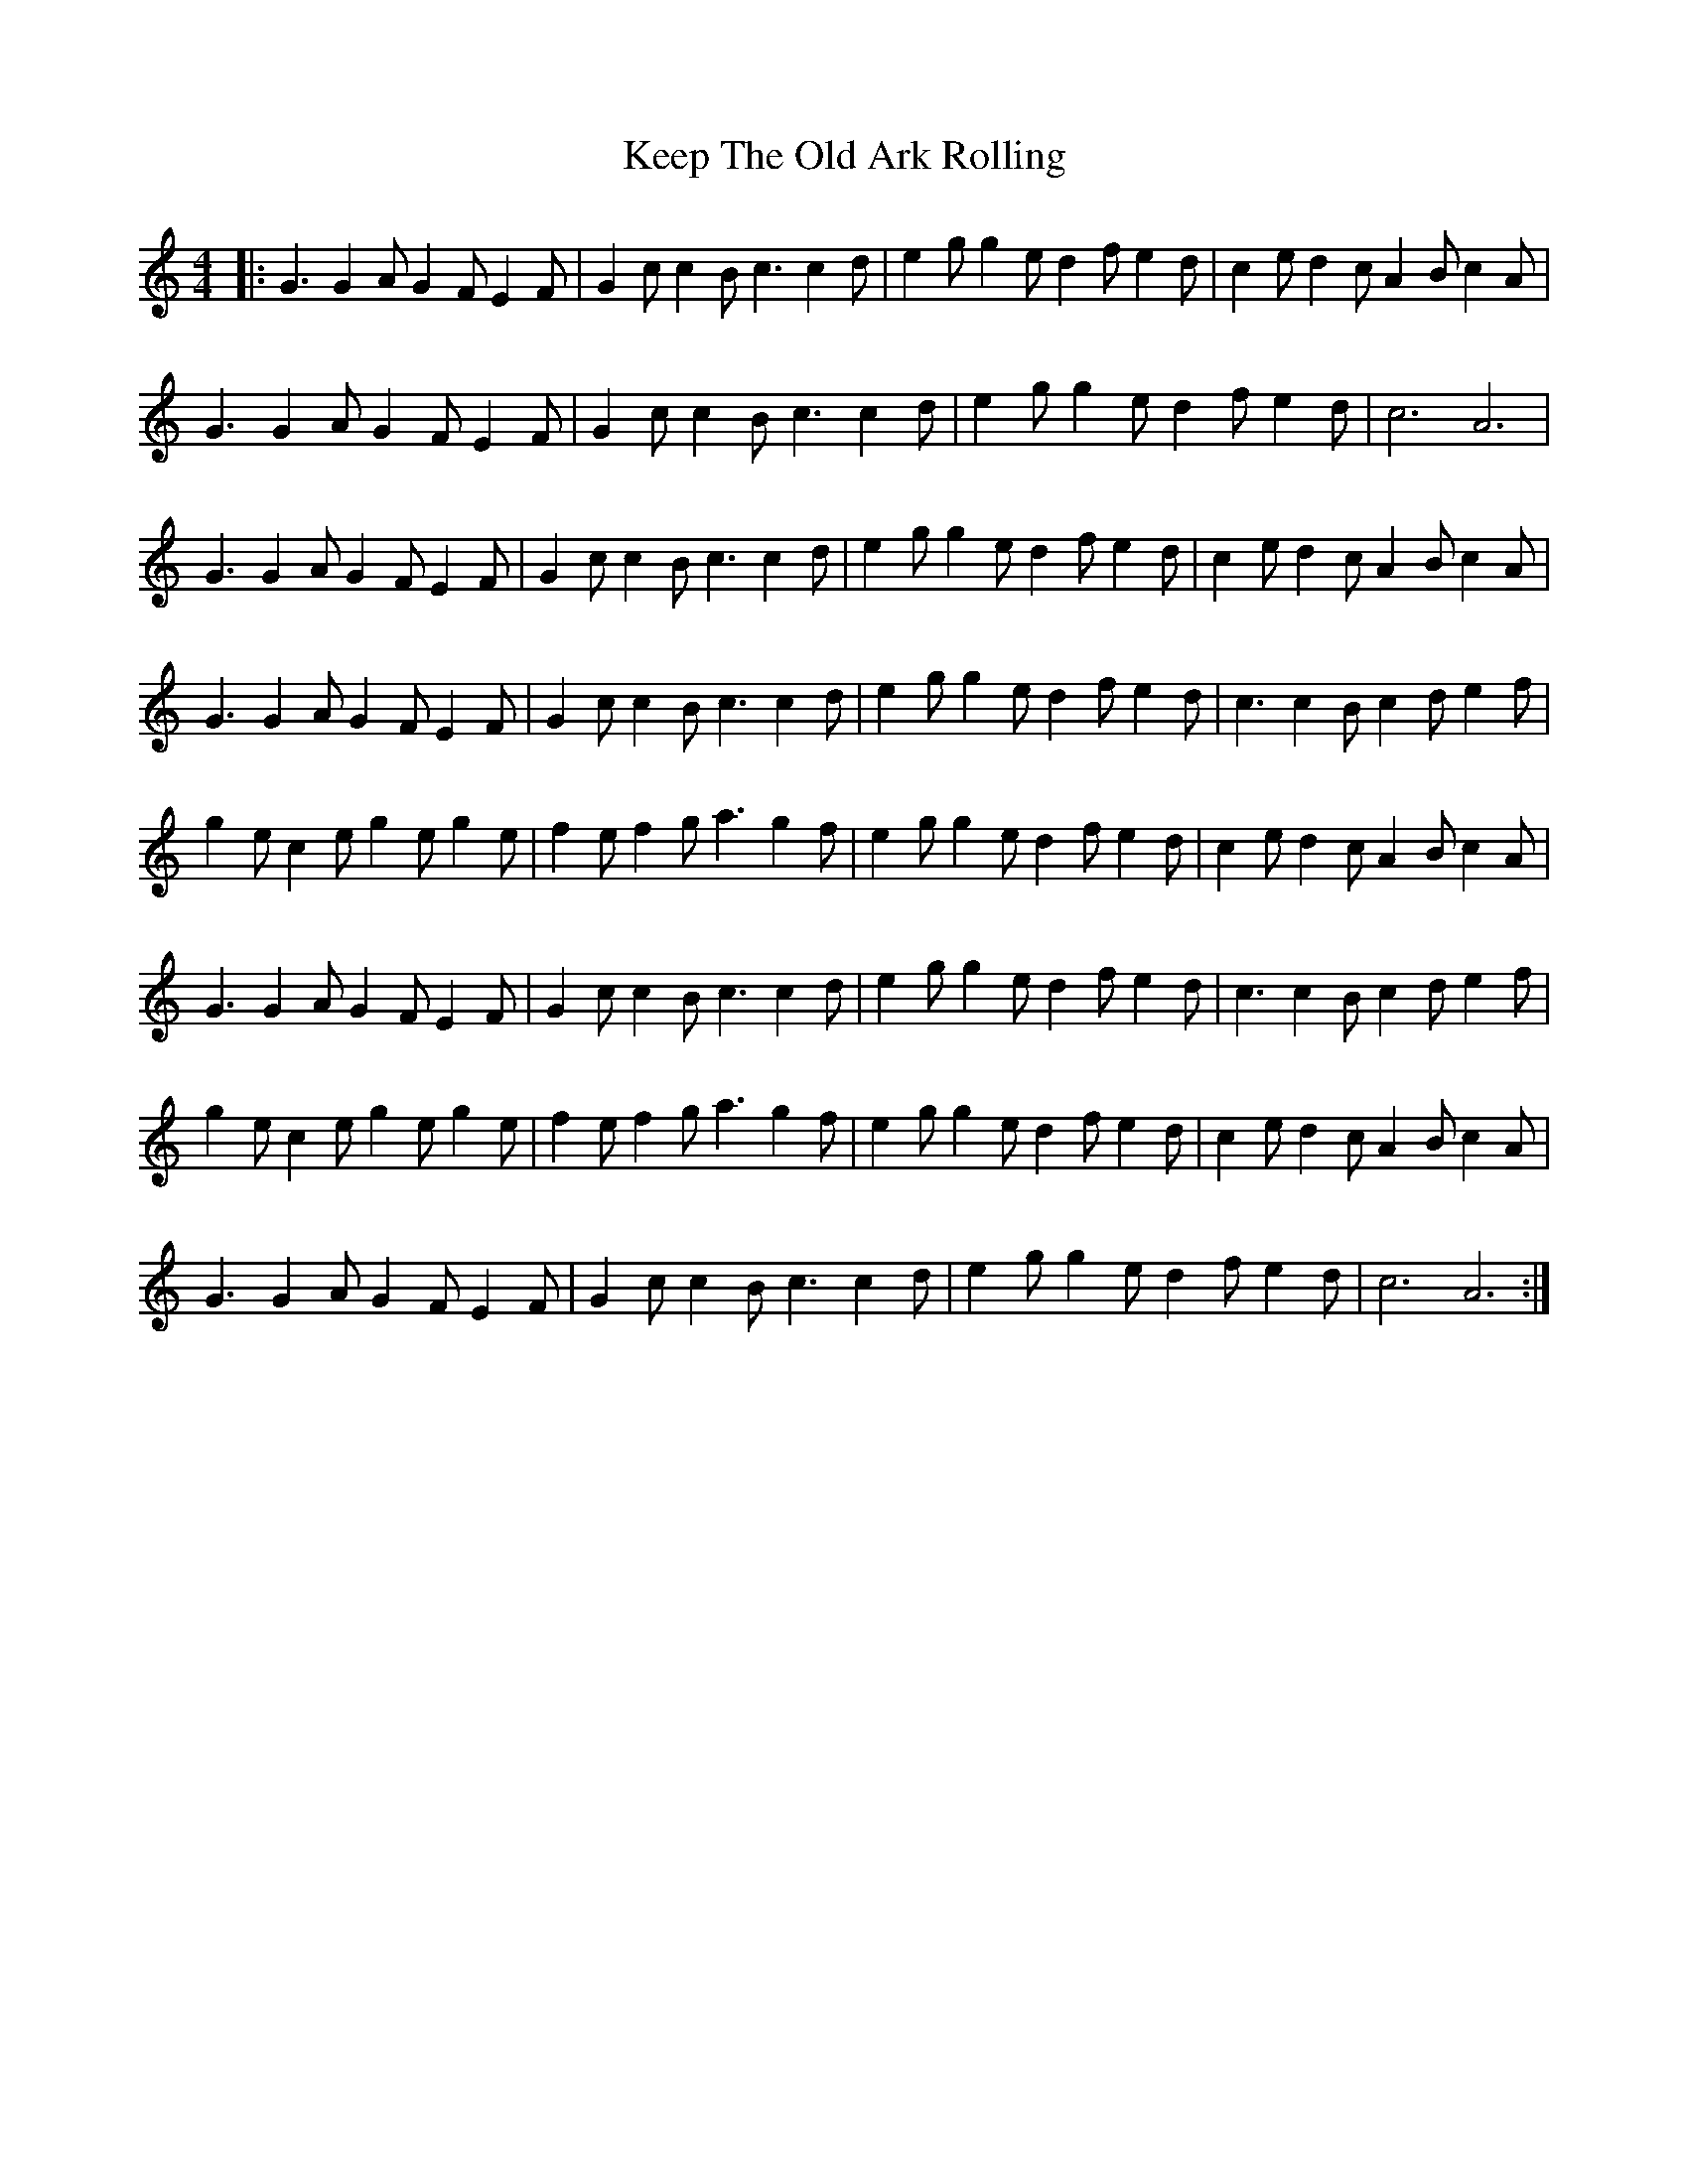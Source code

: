 X: 21260
T: Keep The Old Ark Rolling
R: reel
M: 4/4
K: Cmajor
|:G3 G2 A G2 F E2 F|G2 c c2 B c3 c2 d|e2 g g2 e d2 f e2 d|c2 e d2 c A2 B c2 A|
G3 G2 A G2 F E2 F|G2 c c2 B c3 c2 d|e2 g g2 e d2 f e2 d|c6 A6|
G3 G2 A G2 F E2 F|G2 c c2 B c3 c2 d|e2 g g2 e d2 f e2 d|c2 e d2 c A2 B c2 A|
G3 G2 A G2 F E2 F|G2 c c2 B c3 c2 d|e2 g g2 e d2 f e2 d|c3 c2 B c2 d e2 f|
g2 e c2 e g2 e g2 e|f2 e f2 g a3 g2 f|e2 g g2 e d2 f e2 d|c2 e d2 c A2 B c2 A|
G3 G2 A G2 F E2 F|G2 c c2 B c3 c2 d|e2 g g2 e d2 f e2 d|c3 c2 B c2 d e2 f|
g2 e c2 e g2 e g2 e|f2 e f2 g a3 g2 f|e2 g g2 e d2 f e2 d|c2 e d2 c A2 B c2 A|
G3 G2 A G2 F E2 F|G2 c c2 B c3 c2 d|e2 g g2 e d2 f e2 d|c6 A6:|

